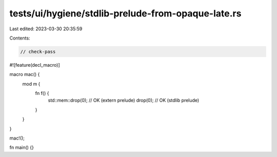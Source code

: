 tests/ui/hygiene/stdlib-prelude-from-opaque-late.rs
===================================================

Last edited: 2023-03-30 20:35:59

Contents:

.. code-block:: rs

    // check-pass

#![feature(decl_macro)]

macro mac() {
    mod m {
        fn f() {
            std::mem::drop(0); // OK (extern prelude)
            drop(0); // OK (stdlib prelude)
        }
    }
}

mac!();

fn main() {}


